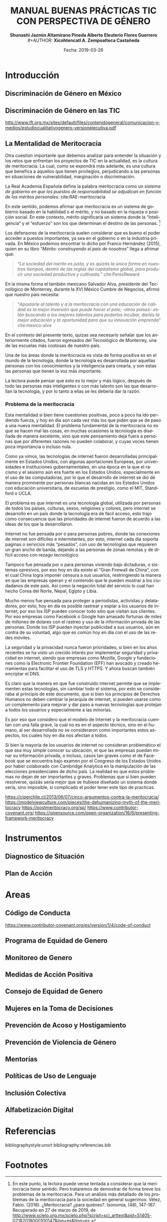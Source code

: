 #+LaTeX_CLASS_OPTIONS: [letterpaper, legal]
#+LATEX_HEADER: \usepackage[spanish]{babel}
#+LATEX_HEADER: \usepackage{bibentry}
#+LATEX_HEADER: \usepackage{enumitem}
#+LATEX_HEADER: \usepackage{fullpage}
#+LATEX_HEADER: \usepackage{graphicx}
#+LATEX_HEADER: \usepackage{helvet}
#+LATEX_HEADER: \usepackage{lettrine}
#+LATEX_HEADER: \usepackage{palatino}
#+LATEX_HEADER: \usepackage{parskip, setspace}
#+LATEX_HEADER: \usepackage[bottom]{footmisc}
#+LATEX_HEADER: \usepackage{sectsty}
#+LATEX_HEADER: \usepackage{wrapfig, framed, caption}
#+LATEX_HEADER: \usepackage{xcolor}
#+LATEX_HEADER: \usepackage{afterpage}
#+LATEX_HEADER: \usepackage{xurl}

#+LATEX_HEADER: \setlength{\parindent}{15pt}
#+LATEX_HEADER: \spacing{1.25}
#+LATEX_HEADER: \renewcommand{\familydefault}{\sfdefault}


#+LATEX_HEADER: \definecolor{red}{RGB}{240,70,40}
#+LATEX_HEADER: \definecolor{white1}{HTML}{FEFEFE}
#+LATEX_HEADER: \definecolor{black1}{HTML}{212121}
#+LATEX_HEADER: \definecolor{blue1}{HTML}{2A7FFF}
#+LATEX_HEADER: \definecolor{bullet-color}{HTML}{004455}
#+LATEX_HEADER: \definecolor{page-color}{HTML}{FF2F80}
#+LATEX: \pagecolor{page-color}\afterpage{\nopagecolor}

#+LATEX: \color{black1}

#+LATEX:  \pagenumbering{gobble}
#+LANGUAGE: es
#+OPTIONS: ':t  toc:nil
#+TITLE:      \fontsize{30pt}{30pt}\selectfont \color{white1}\textbf{MANUAL BUENAS PRÁCTICAS TIC CON PERSPECTIVA DE GÉNERO} \vspace{5cm}
#+AUTHOR:     \Large \color{white1}\textbf{Shunashi Jazmin Altamirano Pineda \quad}
#+AUTHOR:    \Large \color{white1}\textbf{Alberto Eleuterio Flores Guerrero} \\
#+AUTHOR:     \Large \color{white1}\textbf{Xicohtencatl A. Zempoalteca Castañeda}\vspace{5cm}
#+DATE:       \Large \textcolor{white1}{Fecha: 2019-03-26}


#+LATEX: \newpage
#+LATEX: \pagecolor{white1}
#+LATEX:  \pagenumbering{roman}
#+TOC: headlines 2 
#+LATEX: \newpage
#+LATEX:  \pagenumbering{arabic}

* Introducción
** Discriminación de Género en México
** Discriminación de Género en las TIC

http://www.ift.org.mx/sites/default/files/contenidogeneral/comunicacion-y-medios/estudiocualitativogenero-versionejecutiva.pdf

** La Mentalidad de Meritocracia 
Otra cuestion importante que debemos analizar para entender la situación y los retos que enfrentan los proyectos de TIC en la  actualidad, es la cultura de meritocracia. La cual, como se expondrá más adelante, es una cultura que benefica a aquellos que tienen privilegios, perjudicando a las personas en situaciones de vulnerabilidad, marginación o discriminación. 

 La Real Academia Española define la palabra meritocracia como un /sistema de gobierno en que los puestos de responsabilidad se adjudican en función de los méritos personales./  cite:RAE-meritocracia

En este sentido, podemos afirmar que meritocracia es un sistema de gobierno basado en la habilidad o el mérito, y no basado en la riqueza o posición social. En este contexto, mérito significaría un sistema donde la "inteligencia" y el "esfuerzo" son los que determinan el destino de las personas. [fn:1]

Los defensores de la meritocracía suelen considerar que es bueno el poder acceder a puestos importantes, ya sea en el gobierno o en la industria privada. En México podemos encontrar lo dicho por Franco Hernández (2015), quien en su libro "/Mérito: construyendo el país de nosotros/" llega a afrimar que:

#+BEGIN_QUOTE
"/La sociedad del mérito es justa, y es quizás la única forma en nuestros tiempos, dentro de las reglas del capitalismo global, para producir una sociedad productiva y cultivada./" cite:PerezReward
#+END_QUOTE

En la misma forma el también mexicano Salvador Alva, presidente del Tecnológico de Monterrey, durante  la XVI México Cumbre de Negocios, afirmó que nuestro país necesita:

#+BEGIN_QUOTE
"/Apostarle al talento y a la meritocracia con una educación de calidad es la mejor inversión que puede hacer el país; -otros países- están buscando a los mejores talentos para poderlos incubar, darles la mejor educación y la oportunidad para que su innovación emprenda/" cite:mexico-alva
#+END_QUOTE

En el contexto del presente texto, quizas sea necesario señalar que los anteriormente citados, fueron egresados del Tecnológico de Monterrey, una de las escuelas más costosas de nuestro país. 

Una de los áreas donde la meritocracia es vista de forma positiva es en el mundo de la tecnología, donde la tecnología es desarrollada por aquellas personas con los conocimientos y la inteligencia para crearla, y son estas las personas que tienen la voz más importante. 

La lectora puede pensar que esto es lo mejor y más lógico, después de todo las personas más inteligentes o con más talento son las que desarrollan la tecnología, y por lo tanto a ellas se les debería dar la razón. 

*** Problema de la meritocracia

Esta mentalidad si bien tiene cuestiones positivas, poco a poco ha ido perdiendo fuerza, y hoy en día son cada vez más los que piden que se de paso a una nueva mentalidad. El problema fundamental de la meritocracia no es que se hacen mal las cosas, en muchas ocasiones la tecnología es diseñada de manera excelente, sino que este pensamiento deja fuera a personas que por diferentes razones no pueden colaborar, y cuyas voces tienen poca importancia o incluso nula.

Como ya vimos, las tecnologías de internet fueron desarrolladas principalmente en Estados Unidos, con algunas aportaciones Europeas, por universidades e instituciones gubernamentales, en una época en la que el racismo y el sexismo aún era fuerte en los Estados Unidos, especialmente en el uso de las computadoras, por lo que el desarrollo de internet se dio de manera prominente por personas blancas nacidas en los Estados Unidos con educación universitaria, de escuelas de prestigio, como el MIT, Standford o UCLA.

El problema es que internet es una tecnología global, utilizada por personas de todos los países, culturas, sexos, religiones y colores, pero internet se desarrollo en un país donde la tecnología era de fácil acceso, esto trajo como consecuencia que las prioridades de internet fueron de acuerdo a las ideas de los que la desarrollaron.

Internet no fue pensada por o para personas pobres, donde las conexiones de internet son difíciles e intermitentes, por esto, internet cada día soporta paginas o servicios más "pesados", con uso de tecnologías que requieren un gran ancho de banda, dejando a las personas de zonas remotas y de difícil acceso con rezago tecnológico.

Tampoco fue pensada por o para personas viviendo bajo dictaduras, o sistemas opresivos, por eso hoy en día existe el "Gran Firewall de China", con el cual China logra imponer censura a sus usuarios, restringiendo la manera en que las empresas operan y el contenido que le pueden mostrar a los ciudadanos de este país. Así como la negación total del servicio lo cual han hecho Corea del Norte, Nepal, Egipto y Libia.

Mucho menos fue pensada para proteger a periodistas, activistas y delatadores, por esto, hoy en día es posible rastrear y espiar a los usuarios de internet, por eso los ISP pueden conocer todo sitio que visitan sus clientes. Por eso empresas como Facebook o Google han amasado fortunas de miles de millones de dolares con el rastreo y uso de la información privada de las personas. Donde los ISP pueden inyectar publicidad a sus usuarios, aún en contra de su voluntad, algo que es común hoy en día con el uso de las redes móviles.

La seguridad y la privacidad nunca fueron prioridades, si bien en los años recientes se ha visto un crecido interés por implementar seguridad y privacidad en internet, siendo que empresas como Mozilla, Google y fundaciones como la Electronic Frontier Foundation (EFF) han avocado y creado herramientas para facilitar el uso de TLS y HTTPS. Y ahora buscan también encriptar el DNS. 

Es claro que la manera en que fue construido internet permite que se implementen estas tecnologías, sin cambiar todo el sistema, por esto se consideraba al principio de este documento, que si bien los principios de Derechos Humanos no deben cambiar la jerarquía de internet, si pueden usarse como un complemento para mejorar y dar paso a nuevas tecnologías que protejan a todos los usuarios y especialmente a las minorías.

Es por eso que considero que el modelo de Internet y la meritocracia cuentan con una falla grave, la cual no es en el aspecto técnico, sino en el humano, al ser desarrollada no se consideraron como importantes estos aspectos, los cuales hoy en día nos afectan a todos. 

Si bien la mayoría de los usuarios de internet no consideran problemático el que sea muy simple conocer su ubicación, el que las empresas puedan minar su información privada, o incluso, casos tan graves como el de Facebook que se encuentra bajo examen por el Congreso de los Estados Unidos por haber colaborado con Cambridge Analytica en la manipulación de las elecciones presidenciales de dicho país. La realidad es que estos problemas no dejan de ser importantes y graves. Problemas que si bien pueden resolverse, quizás sería mejor que se hubiese diseñado un sistema donde sería, sino imposible, si complicado el poder tener este tipo de practicas. 



https://ciperchile.cl/2013/06/07/cinco-argumentos-contra-la-meritocracia/
https://modelviewculture.com/pieces/the-dehumanizing-myth-of-the-meritocracy
https://postmeritocracy.org/sp/
https://www.contributor-covenant.org/
https://opensource.com/open-organization/16/6/presenting-framework-meritocracy

* Instrumentos
** Diagnostico de Situación
** Plan de Acción 
* Areas
** Código de Conducta
https://www.contributor-covenant.org/es/version/1/4/code-of-conduct
** Programa de Equidad de Genero
** Monitoreo de Genero
** Medidas de Acción Positiva
** Consejo de Equidad de Genero
** Mujeres en la Toma de Decisiones
** Prevención de Acoso y Hostigamiento
**  Prevención de Violencia de Género 
** Mentorías
** Políticas de Uso de Lenguaje
** Inclusión Colectiva
** Alfabetización Digital

* Referencias
bibliographystyle:unsrt
bibliography:referencias.bib

* Footnotes

[fn:1] En este punto, la lectora puede verse tentada a considerar que la meritocracia tiene sentido. Pero trataremos de demostrar de forma breve los problemas de la meritocracia. Para un análisis más detallado de los problemas de la meritocracia para la sociedad en general sugerimos: Vélez, Fabio. (2018). ¿Meritocracia? ¿para quiénes?. Isonomía, (48), 147-167. Recuperado en 27 de marzo de 2019, de http://www.scielo.org.mx/scielo.php?script=sci_arttext&pid=S1405-02182018000100147&lng=es&tlng=es. 
[fn:2]  El subrayado es mio.


